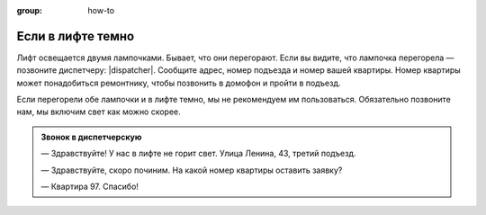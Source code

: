 :group: how-to

Если в лифте темно
==================

Лифт освещается двумя лампочками.
Бывает, что они перегорают.
Если вы видите, что лампочка перегорела — позвоните диспетчеру: |dispatcher|.
Сообщите адрес, номер подъезда и номер вашей квартиры.
Номер квартиры может понадобиться ремонтнику, чтобы позвонить в домофон и пройти в подъезд.

Если перегорели обе лампочки и в лифте темно, мы не рекомендуем им пользоваться.
Обязательно позвоните нам, мы включим свет как можно скорее.

..  admonition:: Звонок в диспетчерскую

    — Здравствуйте! У нас в лифте не горит свет. Улица Ленина, 43, третий подъезд.

    — Здравствуйте, скоро починим. На какой номер квартиры оставить заявку?

    — Квартира 97. Спасибо!
